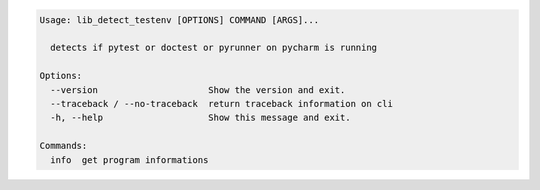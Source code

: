 .. code-block::

   Usage: lib_detect_testenv [OPTIONS] COMMAND [ARGS]...

     detects if pytest or doctest or pyrunner on pycharm is running

   Options:
     --version                     Show the version and exit.
     --traceback / --no-traceback  return traceback information on cli
     -h, --help                    Show this message and exit.

   Commands:
     info  get program informations
